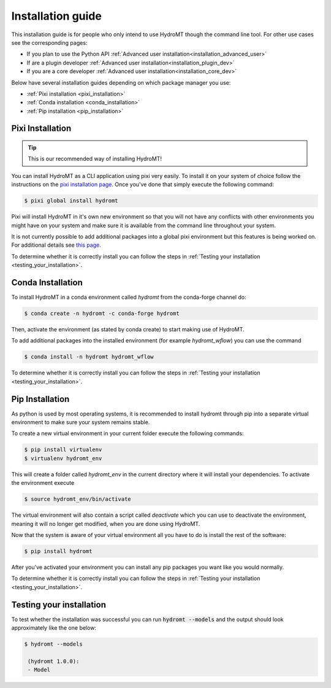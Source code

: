 .. _installation_user_guide:

==================
Installation guide
==================

This installation guide is for people who only intend to use HydroMT though
the command line tool. For other use cases see the corresponding pages:

* If you plan to use the Python API :ref:`Advanced user installation<installation_advanced_user>`
* If are a plugin developer :ref:`Advanced user installation<installation_plugin_dev>`
* If you are a core developer :ref:`Advanced user installation<installation_core_dev>`

Below have several installation guides depending on which package manager you
use:

* :ref:`Pixi installation <pixi_installation>`
* :ref:`Conda installation <conda_installation>`
* :ref:`Pip installation <pip_installation>`

Pixi Installation
=================

.. Tip::

    This is our recommended way of installing HydroMT!


You can install HydroMT as a CLI application using pixi very easily.
To install it on your system of choice follow the instructions on the
`pixi installation page <https://pixi.sh/latest/>`_. Once you've done that
simply execute the following command:

.. code-block:: console

    $ pixi global install hydromt

Pixi will install HydroMT in it's own new environment so that you will not have
any conflicts with other environments you might have on your system and make
sure it is available from the command line throughout your system.

It is not currently possible to add additional packages into a global
pixi environment but this features is being worked on. For additional details
see `this page <https://github.com/prefix-dev/pixi/issues/342>`_.

To determine whether it is correctly install you can follow the steps in
:ref:`Testing your installation <testing_your_installation>`.

Conda Installation
=================

To install HydroMT in a conda environment called `hydromt` from the conda-forge channel do:

.. code-block:: console

    $ conda create -n hydromt -c conda-forge hydromt

Then, activate the environment (as stated by conda create) to start making use of HydroMT.

To add additional packages into the installed environment (for example `hydromt_wflow`)
you can use the command

.. code-block:: console

    $ conda install -n hydromt hydromt_wflow

To determine whether it is correctly install you can follow the steps in
:ref:`Testing your installation <testing_your_installation>`.

Pip Installation
=================
As python is used by most operating systems, it is recommended to install
hydromt through pip into a separate virtual environment to make sure your
system remains stable.

To create a new virtual environment in your current folder execute the following
commands:

.. code-block:: console

    $ pip install virtualenv
    $ virtualenv hydromt_env

This will create a folder called `hydromt_env` in the current directory where
it will install your dependencies. To activate the environment execute

.. code-block:: console

    $ source hydromt_env/bin/activate

The virtual environment will also contain a script called `deactivate`
which you can use to deactivate the environment, meaning it will no longer get
modified, when you are done using HydroMT.

Now that the system is aware of your virtual environment all you have to do
is install the rest of the software:

.. code-block:: console

    $ pip install hydromt


After you've activated your environment you can install any pip packages you want
like you would normally.

To determine whether it is correctly install you can follow the steps in
:ref:`Testing your installation <testing_your_installation>`.

Testing your installation
=========================

To test whether the installation was successful you can run :code:`hydromt --models` and the output should
look approximately like the one below:


.. code-block:: console

    $ hydromt --models

     (hydromt 1.0.0):
     - Model
